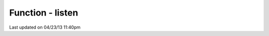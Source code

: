 .. /listen.php generated using docpx on 04/23/13 11:40pm


Function - listen
*****************


.. function:: listen($listener)


    Registers a new event listener object in the processor.

    :param object: The event listening object

    :rtype: void 




Last updated on 04/23/13 11:40pm